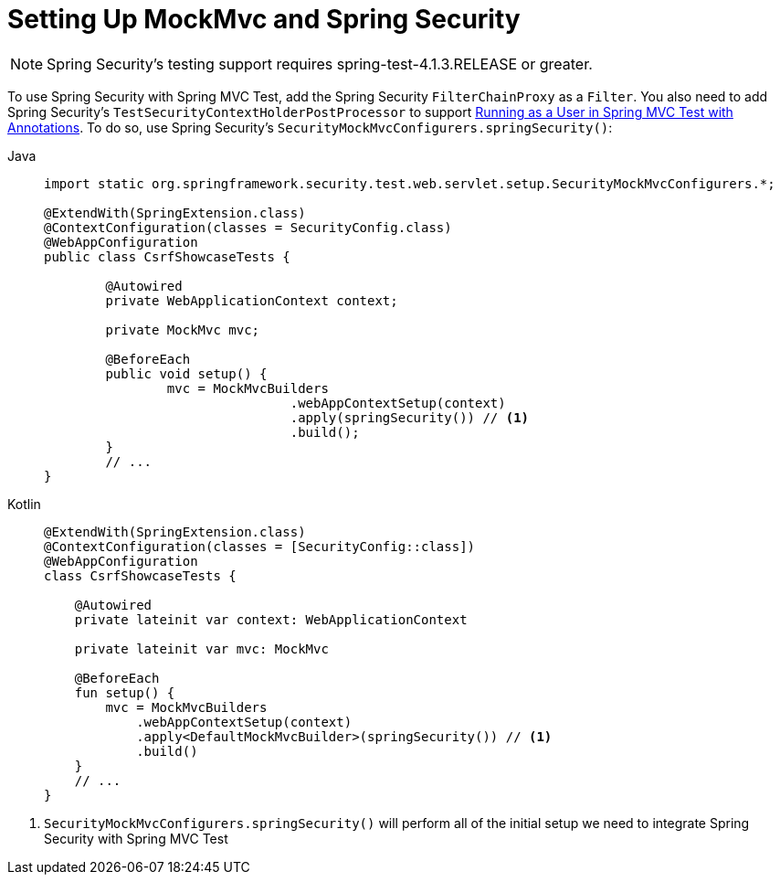 [[test-mockmvc-setup]]
= Setting Up MockMvc and Spring Security

[NOTE]
====
Spring Security's testing support requires spring-test-4.1.3.RELEASE or greater.
====

To use Spring Security with Spring MVC Test, add the Spring Security `FilterChainProxy` as a `Filter`.
You also need to add Spring Security's `TestSecurityContextHolderPostProcessor` to support xref:servlet/test/mockmvc/setup.adoc#test-mockmvc-withmockuser[Running as a User in Spring MVC Test with Annotations].
To do so, use Spring Security's `SecurityMockMvcConfigurers.springSecurity()`:

[tabs]
======
Java::
+
[source,java,role="primary"]
----

import static org.springframework.security.test.web.servlet.setup.SecurityMockMvcConfigurers.*;

@ExtendWith(SpringExtension.class)
@ContextConfiguration(classes = SecurityConfig.class)
@WebAppConfiguration
public class CsrfShowcaseTests {

	@Autowired
	private WebApplicationContext context;

	private MockMvc mvc;

	@BeforeEach
	public void setup() {
		mvc = MockMvcBuilders
				.webAppContextSetup(context)
				.apply(springSecurity()) // <1>
				.build();
	}
	// ...
}
----

Kotlin::
+
[source,kotlin,role="secondary"]
----
@ExtendWith(SpringExtension.class)
@ContextConfiguration(classes = [SecurityConfig::class])
@WebAppConfiguration
class CsrfShowcaseTests {

    @Autowired
    private lateinit var context: WebApplicationContext

    private lateinit var mvc: MockMvc

    @BeforeEach
    fun setup() {
        mvc = MockMvcBuilders
            .webAppContextSetup(context)
            .apply<DefaultMockMvcBuilder>(springSecurity()) // <1>
            .build()
    }
    // ...
}
----
======
<1> `SecurityMockMvcConfigurers.springSecurity()` will perform all of the initial setup we need to integrate Spring Security with Spring MVC Test

